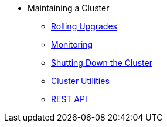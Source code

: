 * Maintaining a Cluster
** xref:maintain-cluster:rolling-upgrades.adoc[Rolling Upgrades]
** xref:maintain-cluster:monitoring.adoc[Monitoring]
** xref:maintain-cluster:shutdown.adoc[Shutting Down the Cluster]
** xref:management:cluster-utilities.adoc[Cluster Utilities]
** xref:maintain-cluster:rest-api.adoc[REST API]